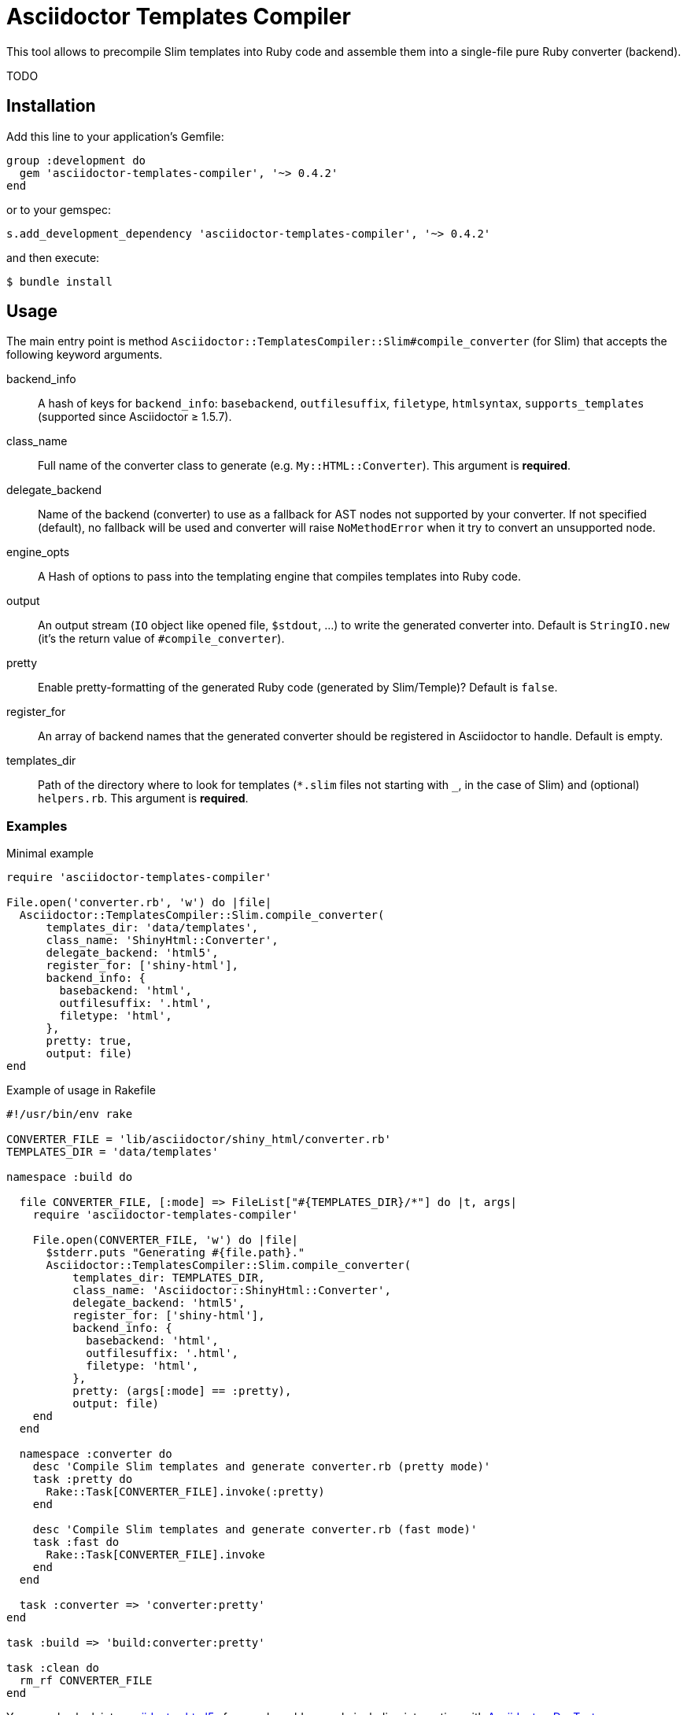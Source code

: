= Asciidoctor Templates Compiler
:source-language: ruby
// custom
:gem-name: asciidoctor-templates-compiler
:gem-version: 0.4.2
:gh-name: jirutka/{gem-name}
:gh-branch: master
:codacy-id: b23b8c6503474ea5b13537eaef0c73d5

ifdef::env-github[]
image:https://travis-ci.org/{gh-name}.svg?branch={gh-branch}[Build Status, link="https://travis-ci.org/{gh-name}"]
image:https://api.codacy.com/project/badge/Coverage/{codacy-id}["Test Coverage", link="https://www.codacy.com/app/{gh-name}"]
image:https://api.codacy.com/project/badge/Grade/{codacy-id}["Codacy Code quality", link="https://www.codacy.com/app/{gh-name}"]
image:https://img.shields.io/gem/v/{gem-name}.svg?style=flat[Gem Version, link="https://rubygems.org/gems/{gem-name}"]
endif::env-github[]

This tool allows to precompile Slim templates into Ruby code and assemble them into a single-file pure Ruby converter (backend).

TODO


== Installation

Add this line to your application’s Gemfile:

[source, subs="+attributes"]
group :development do
  gem '{gem-name}', '~> {gem-version}'
end

or to your gemspec:

[source, subs="+attributes"]
s.add_development_dependency '{gem-name}', '~> {gem-version}'

and then execute:

[source, sh]
$ bundle install


== Usage

The main entry point is method `Asciidoctor::TemplatesCompiler::Slim#compile_converter` (for Slim) that accepts the following keyword arguments.

backend_info::
  A hash of keys for `backend_info`: `basebackend`, `outfilesuffix`, `filetype`, `htmlsyntax`, `supports_templates` (supported since Asciidoctor ≥ 1.5.7).

class_name::
  Full name of the converter class to generate (e.g. `My::HTML::Converter`).
  This argument is **required**.

delegate_backend::
  Name of the backend (converter) to use as a fallback for AST nodes not supported by your converter.
  If not specified (default), no fallback will be used and converter will raise `NoMethodError` when it try to convert an unsupported node.

engine_opts::
  A Hash of options to pass into the templating engine that compiles templates into Ruby code.

output::
  An output stream (`IO` object like opened file, `$stdout`, …) to write the generated converter into.
  Default is `StringIO.new` (it’s the return value of `#compile_converter`).

pretty::
  Enable pretty-formatting of the generated Ruby code (generated by Slim/Temple)?
  Default is `false`.

register_for::
  An array of backend names that the generated converter should be registered in Asciidoctor to handle.
  Default is empty.

templates_dir::
  Path of the directory where to look for templates (`*.slim` files not starting with `_`, in the case of Slim) and (optional) `helpers.rb`.
  This argument is **required**.


=== Examples

[source, subs="+attributes"]
.Minimal example
----
require '{gem-name}'

File.open('converter.rb', 'w') do |file|
  Asciidoctor::TemplatesCompiler::Slim.compile_converter(
      templates_dir: 'data/templates',
      class_name: 'ShinyHtml::Converter',
      delegate_backend: 'html5',
      register_for: ['shiny-html'],
      backend_info: {
        basebackend: 'html',
        outfilesuffix: '.html',
        filetype: 'html',
      },
      pretty: true,
      output: file)
end
----

[source, subs="+attributes"]
.Example of usage in Rakefile
----
#!/usr/bin/env rake

CONVERTER_FILE = 'lib/asciidoctor/shiny_html/converter.rb'
TEMPLATES_DIR = 'data/templates'

namespace :build do

  file CONVERTER_FILE, [:mode] => FileList["#{TEMPLATES_DIR}/*"] do |t, args|
    require '{gem-name}'

    File.open(CONVERTER_FILE, 'w') do |file|
      $stderr.puts "Generating #{file.path}."
      Asciidoctor::TemplatesCompiler::Slim.compile_converter(
          templates_dir: TEMPLATES_DIR,
          class_name: 'Asciidoctor::ShinyHtml::Converter',
          delegate_backend: 'html5',
          register_for: ['shiny-html'],
          backend_info: {
            basebackend: 'html',
            outfilesuffix: '.html',
            filetype: 'html',
          },
          pretty: (args[:mode] == :pretty),
          output: file)
    end
  end

  namespace :converter do
    desc 'Compile Slim templates and generate converter.rb (pretty mode)'
    task :pretty do
      Rake::Task[CONVERTER_FILE].invoke(:pretty)
    end

    desc 'Compile Slim templates and generate converter.rb (fast mode)'
    task :fast do
      Rake::Task[CONVERTER_FILE].invoke
    end
  end

  task :converter => 'converter:pretty'
end

task :build => 'build:converter:pretty'

task :clean do
  rm_rf CONVERTER_FILE
end
----

You can also look into https://github.com/jirutka/asciidoctor-html5s/[asciidoctor-html5s] for a real-world example including integration with https://github.com/asciidoctor/asciidoctor-doctest/[Asciidoctor::DocTest].


== License

This project is licensed under http://opensource.org/licenses/MIT/[MIT License].
For the full text of the license, see the link:LICENSE[LICENSE] file.
